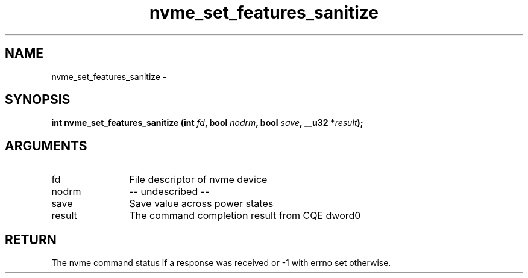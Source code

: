 .TH "nvme_set_features_sanitize" 2 "nvme_set_features_sanitize" "February 2020" "libnvme Manual"
.SH NAME
nvme_set_features_sanitize \-
.SH SYNOPSIS
.B "int" nvme_set_features_sanitize
.BI "(int " fd ","
.BI "bool " nodrm ","
.BI "bool " save ","
.BI "__u32 *" result ");"
.SH ARGUMENTS
.IP "fd" 12
File descriptor of nvme device
.IP "nodrm" 12
-- undescribed --
.IP "save" 12
Save value across power states
.IP "result" 12
The command completion result from CQE dword0
.SH "RETURN"
The nvme command status if a response was received or -1 with errno
set otherwise.
